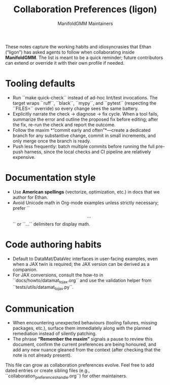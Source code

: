 #+TITLE: Collaboration Preferences (ligon)
#+AUTHOR: ManifoldGMM Maintainers
#+OPTIONS: toc:nil num:nil

These notes capture the working habits and idiosyncrasies that Ethan (“ligon”)
has asked agents to follow when collaborating inside *ManifoldGMM*. The list is
meant to be a quick reminder; future contributors can extend or override it with
their own profile if needed.

* Tooling defaults
- Run ``make quick-check`` instead of ad-hoc lint/test invocations. The target
  wraps ``ruff``, ``black``, ``mypy``, and ``pytest`` (respecting the ``FILES=``
  override) so every change sees the same battery.
- Explicitly narrate the check → diagnose → fix cycle. When a tool fails,
  summarize the error and outline the proposed fix before editing; after the fix,
  re-run the check and report the outcome.
- Follow the maxim *“commit early and often”*—create a dedicated branch for any
  substantive change, commit in small increments, and only merge once the branch
  is ready.
- Push less frequently: batch multiple commits before running the full pre-push
  harness, since the local checks and CI pipeline are relatively expensive.

* Documentation style
- Use **American spellings** (vectorize, optimization, etc.) in docs that we
  author for Ethan.
- Avoid Unicode math in Org-mode examples unless strictly necessary; prefer
  ``\[ ... \]`` or ``\begin{equation}...\end{equation}`` delimiters for display
  math.

* Code authoring habits
- Default to DataMat/DataVec interfaces in user-facing examples, even when a JAX
  twin is required; the JAX version can be derived as a companion.
- For JAX conversions, consult the how-to in ``docs/howto/datamat_to_jax.org``
  and use the validation helper from ``tests/utils/datamat_to_jax.py``.

* Communication
- When encountering unexpected behaviours (tooling failures, missing packages,
  etc.), surface them immediately along with the planned remediation instead of
  silently patching.
- The phrase *“Remember the maxim”* signals a pause to review this document,
  confirm the current preferences are being honoured, and add any new nuance
  gleaned from the context (after checking that the note is not already present).

This file can grow as collaboration preferences evolve. Feel free to add dated
entries or create sibling files (e.g., ``collaboration_preferences_{handle}.org``)
for other maintainers.

